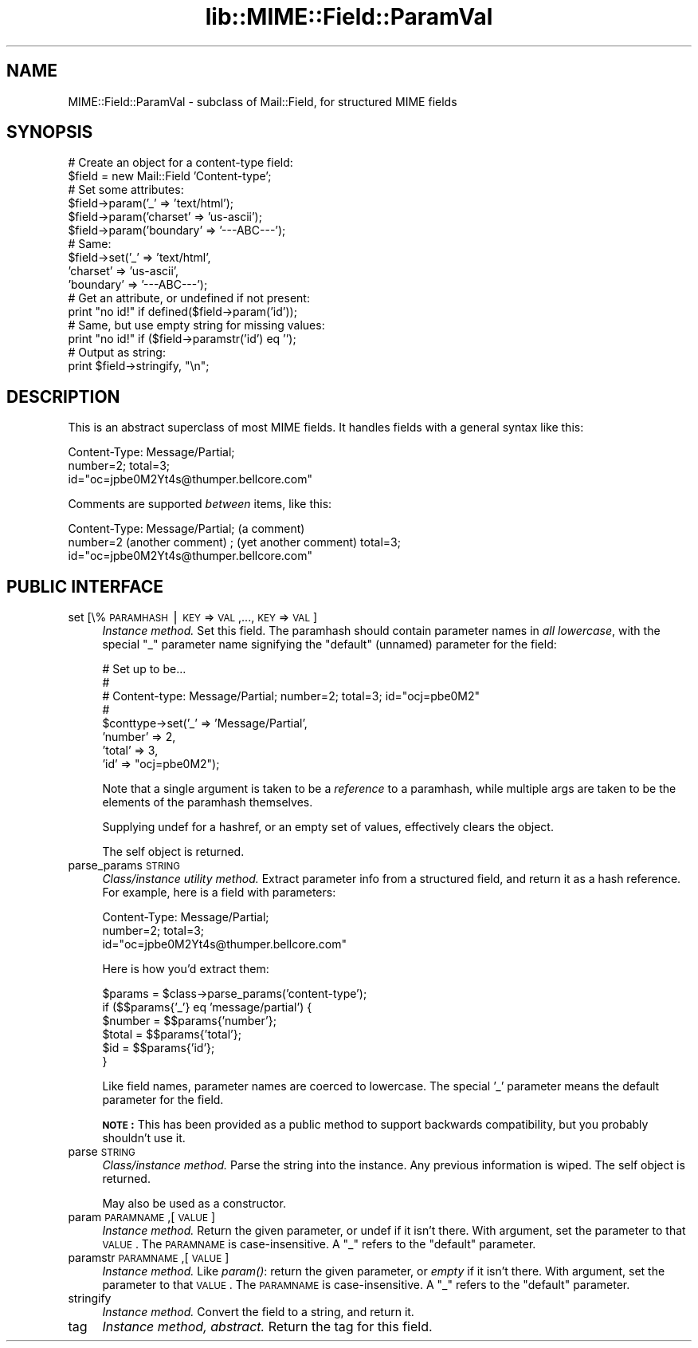 .rn '' }`
''' $RCSfile$$Revision$$Date$
'''
''' $Log$
'''
.de Sh
.br
.if t .Sp
.ne 5
.PP
\fB\\$1\fR
.PP
..
.de Sp
.if t .sp .5v
.if n .sp
..
.de Ip
.br
.ie \\n(.$>=3 .ne \\$3
.el .ne 3
.IP "\\$1" \\$2
..
.de Vb
.ft CW
.nf
.ne \\$1
..
.de Ve
.ft R

.fi
..
'''
'''
'''     Set up \*(-- to give an unbreakable dash;
'''     string Tr holds user defined translation string.
'''     Bell System Logo is used as a dummy character.
'''
.tr \(*W-|\(bv\*(Tr
.ie n \{\
.ds -- \(*W-
.ds PI pi
.if (\n(.H=4u)&(1m=24u) .ds -- \(*W\h'-12u'\(*W\h'-12u'-\" diablo 10 pitch
.if (\n(.H=4u)&(1m=20u) .ds -- \(*W\h'-12u'\(*W\h'-8u'-\" diablo 12 pitch
.ds L" ""
.ds R" ""
'''   \*(M", \*(S", \*(N" and \*(T" are the equivalent of
'''   \*(L" and \*(R", except that they are used on ".xx" lines,
'''   such as .IP and .SH, which do another additional levels of
'''   double-quote interpretation
.ds M" """
.ds S" """
.ds N" """""
.ds T" """""
.ds L' '
.ds R' '
.ds M' '
.ds S' '
.ds N' '
.ds T' '
'br\}
.el\{\
.ds -- \(em\|
.tr \*(Tr
.ds L" ``
.ds R" ''
.ds M" ``
.ds S" ''
.ds N" ``
.ds T" ''
.ds L' `
.ds R' '
.ds M' `
.ds S' '
.ds N' `
.ds T' '
.ds PI \(*p
'br\}
.\"	If the F register is turned on, we'll generate
.\"	index entries out stderr for the following things:
.\"		TH	Title 
.\"		SH	Header
.\"		Sh	Subsection 
.\"		Ip	Item
.\"		X<>	Xref  (embedded
.\"	Of course, you have to process the output yourself
.\"	in some meaninful fashion.
.if \nF \{
.de IX
.tm Index:\\$1\t\\n%\t"\\$2"
..
.nr % 0
.rr F
.\}
.TH lib::MIME::Field::ParamVal 3 "perl 5.007, patch 00" "4/Nov/100" "User Contributed Perl Documentation"
.UC
.if n .hy 0
.if n .na
.ds C+ C\v'-.1v'\h'-1p'\s-2+\h'-1p'+\s0\v'.1v'\h'-1p'
.de CQ          \" put $1 in typewriter font
.ft CW
'if n "\c
'if t \\&\\$1\c
'if n \\&\\$1\c
'if n \&"
\\&\\$2 \\$3 \\$4 \\$5 \\$6 \\$7
'.ft R
..
.\" @(#)ms.acc 1.5 88/02/08 SMI; from UCB 4.2
.	\" AM - accent mark definitions
.bd B 3
.	\" fudge factors for nroff and troff
.if n \{\
.	ds #H 0
.	ds #V .8m
.	ds #F .3m
.	ds #[ \f1
.	ds #] \fP
.\}
.if t \{\
.	ds #H ((1u-(\\\\n(.fu%2u))*.13m)
.	ds #V .6m
.	ds #F 0
.	ds #[ \&
.	ds #] \&
.\}
.	\" simple accents for nroff and troff
.if n \{\
.	ds ' \&
.	ds ` \&
.	ds ^ \&
.	ds , \&
.	ds ~ ~
.	ds ? ?
.	ds ! !
.	ds /
.	ds q
.\}
.if t \{\
.	ds ' \\k:\h'-(\\n(.wu*8/10-\*(#H)'\'\h"|\\n:u"
.	ds ` \\k:\h'-(\\n(.wu*8/10-\*(#H)'\`\h'|\\n:u'
.	ds ^ \\k:\h'-(\\n(.wu*10/11-\*(#H)'^\h'|\\n:u'
.	ds , \\k:\h'-(\\n(.wu*8/10)',\h'|\\n:u'
.	ds ~ \\k:\h'-(\\n(.wu-\*(#H-.1m)'~\h'|\\n:u'
.	ds ? \s-2c\h'-\w'c'u*7/10'\u\h'\*(#H'\zi\d\s+2\h'\w'c'u*8/10'
.	ds ! \s-2\(or\s+2\h'-\w'\(or'u'\v'-.8m'.\v'.8m'
.	ds / \\k:\h'-(\\n(.wu*8/10-\*(#H)'\z\(sl\h'|\\n:u'
.	ds q o\h'-\w'o'u*8/10'\s-4\v'.4m'\z\(*i\v'-.4m'\s+4\h'\w'o'u*8/10'
.\}
.	\" troff and (daisy-wheel) nroff accents
.ds : \\k:\h'-(\\n(.wu*8/10-\*(#H+.1m+\*(#F)'\v'-\*(#V'\z.\h'.2m+\*(#F'.\h'|\\n:u'\v'\*(#V'
.ds 8 \h'\*(#H'\(*b\h'-\*(#H'
.ds v \\k:\h'-(\\n(.wu*9/10-\*(#H)'\v'-\*(#V'\*(#[\s-4v\s0\v'\*(#V'\h'|\\n:u'\*(#]
.ds _ \\k:\h'-(\\n(.wu*9/10-\*(#H+(\*(#F*2/3))'\v'-.4m'\z\(hy\v'.4m'\h'|\\n:u'
.ds . \\k:\h'-(\\n(.wu*8/10)'\v'\*(#V*4/10'\z.\v'-\*(#V*4/10'\h'|\\n:u'
.ds 3 \*(#[\v'.2m'\s-2\&3\s0\v'-.2m'\*(#]
.ds o \\k:\h'-(\\n(.wu+\w'\(de'u-\*(#H)/2u'\v'-.3n'\*(#[\z\(de\v'.3n'\h'|\\n:u'\*(#]
.ds d- \h'\*(#H'\(pd\h'-\w'~'u'\v'-.25m'\f2\(hy\fP\v'.25m'\h'-\*(#H'
.ds D- D\\k:\h'-\w'D'u'\v'-.11m'\z\(hy\v'.11m'\h'|\\n:u'
.ds th \*(#[\v'.3m'\s+1I\s-1\v'-.3m'\h'-(\w'I'u*2/3)'\s-1o\s+1\*(#]
.ds Th \*(#[\s+2I\s-2\h'-\w'I'u*3/5'\v'-.3m'o\v'.3m'\*(#]
.ds ae a\h'-(\w'a'u*4/10)'e
.ds Ae A\h'-(\w'A'u*4/10)'E
.ds oe o\h'-(\w'o'u*4/10)'e
.ds Oe O\h'-(\w'O'u*4/10)'E
.	\" corrections for vroff
.if v .ds ~ \\k:\h'-(\\n(.wu*9/10-\*(#H)'\s-2\u~\d\s+2\h'|\\n:u'
.if v .ds ^ \\k:\h'-(\\n(.wu*10/11-\*(#H)'\v'-.4m'^\v'.4m'\h'|\\n:u'
.	\" for low resolution devices (crt and lpr)
.if \n(.H>23 .if \n(.V>19 \
\{\
.	ds : e
.	ds 8 ss
.	ds v \h'-1'\o'\(aa\(ga'
.	ds _ \h'-1'^
.	ds . \h'-1'.
.	ds 3 3
.	ds o a
.	ds d- d\h'-1'\(ga
.	ds D- D\h'-1'\(hy
.	ds th \o'bp'
.	ds Th \o'LP'
.	ds ae ae
.	ds Ae AE
.	ds oe oe
.	ds Oe OE
.\}
.rm #[ #] #H #V #F C
.SH "NAME"
MIME::Field::ParamVal \- subclass of Mail::Field, for structured MIME fields
.SH "SYNOPSIS"
.PP
.Vb 21
\&    # Create an object for a content-type field:
\&    $field = new Mail::Field 'Content-type'; 
\&     
\&    # Set some attributes:
\&    $field->param('_'        => 'text/html');
\&    $field->param('charset'  => 'us-ascii');
\&    $field->param('boundary' => '---ABC---');
\&     
\&    # Same:
\&    $field->set('_'        => 'text/html',
\&                'charset'  => 'us-ascii',
\&                'boundary' => '---ABC---');
\&      
\&    # Get an attribute, or undefined if not present:
\&    print "no id!"  if defined($field->param('id'));
\&     
\&    # Same, but use empty string for missing values:
\&    print "no id!"  if ($field->paramstr('id') eq '');
\&                    
\&    # Output as string:
\&    print $field->stringify, "\en";
.Ve
.SH "DESCRIPTION"
This is an abstract superclass of most MIME fields.  It handles 
fields with a general syntax like this:
.PP
.Vb 3
\&    Content-Type: Message/Partial;
\&        number=2; total=3;
\&        id="oc=jpbe0M2Yt4s@thumper.bellcore.com"
.Ve
Comments are supported \fIbetween\fR items, like this:
.PP
.Vb 3
\&    Content-Type: Message/Partial; (a comment)
\&        number=2  (another comment) ; (yet another comment) total=3;
\&        id="oc=jpbe0M2Yt4s@thumper.bellcore.com"
.Ve
.SH "PUBLIC INTERFACE"
.Ip "set [\e%\s-1PARAMHASH\s0 | \s-1KEY\s0=>\s-1VAL\s0,...,\s-1KEY\s0=>\s-1VAL\s0]" 4
\fIInstance method.\fR  Set this field.
The paramhash should contain parameter names
in \fIall lowercase\fR, with the special \f(CW"_"\fR parameter name
signifying the \*(L"default\*(R" (unnamed) parameter for the field:
.Sp
.Vb 8
\&   # Set up to be...
\&   #
\&   #     Content-type: Message/Partial; number=2; total=3; id="ocj=pbe0M2"
\&   #
\&   $conttype->set('_'       => 'Message/Partial',
\&                  'number'  => 2,
\&                  'total'   => 3,
\&                  'id'      => "ocj=pbe0M2");
.Ve
Note that a single argument is taken to be a \fIreference\fR to 
a paramhash, while multiple args are taken to be the elements
of the paramhash themselves.
.Sp
Supplying undef for a hashref, or an empty set of values, effectively
clears the object.
.Sp
The self object is returned.
.Ip "parse_params \s-1STRING\s0" 4
\fIClass/instance utility method.\fR
Extract parameter info from a structured field, and return
it as a hash reference.  For example, here is a field with parameters:
.Sp
.Vb 3
\&    Content-Type: Message/Partial;
\&        number=2; total=3;
\&        id="oc=jpbe0M2Yt4s@thumper.bellcore.com"
.Ve
Here is how you'd extract them:
.Sp
.Vb 6
\&    $params = $class->parse_params('content-type');
\&    if ($$params{'_'} eq 'message/partial') {
\&        $number = $$params{'number'};
\&        $total  = $$params{'total'};
\&        $id     = $$params{'id'};
\&    }
.Ve
Like field names, parameter names are coerced to lowercase.
The special \*(L'_\*(R' parameter means the default parameter for the
field.
.Sp
\fB\s-1NOTE\s0:\fR This has been provided as a public method to support backwards
compatibility, but you probably shouldn't use it.
.Ip "parse \s-1STRING\s0" 4
\fIClass/instance method.\fR
Parse the string into the instance.  Any previous information is wiped.
The self object is returned.
.Sp
May also be used as a constructor.
.Ip "param \s-1PARAMNAME\s0,[\s-1VALUE\s0]" 4
\fIInstance method.\fR
Return the given parameter, or undef if it isn't there.
With argument, set the parameter to that \s-1VALUE\s0.
The \s-1PARAMNAME\s0 is case-insensitive.  A \*(L"_\*(R" refers to the \*(L"default\*(R" parameter.
.Ip "paramstr \s-1PARAMNAME\s0,[\s-1VALUE\s0]" 4
\fIInstance method.\fR
Like \fIparam()\fR: return the given parameter, or \fIempty\fR if it isn't there.
With argument, set the parameter to that \s-1VALUE\s0.
The \s-1PARAMNAME\s0 is case-insensitive.  A \*(L"_\*(R" refers to the \*(L"default\*(R" parameter.
.Ip "stringify" 4
\fIInstance method.\fR
Convert the field to a string, and return it.
.Ip "tag" 4
\fIInstance method, abstract.\fR
Return the tag for this field.

.rn }` ''
.IX Title "lib::MIME::Field::ParamVal 3"
.IX Name "MIME::Field::ParamVal - subclass of Mail::Field, for structured MIME fields"

.IX Header "NAME"

.IX Header "SYNOPSIS"

.IX Header "DESCRIPTION"

.IX Header "PUBLIC INTERFACE"

.IX Item "set [\e%\s-1PARAMHASH\s0 | \s-1KEY\s0=>\s-1VAL\s0,...,\s-1KEY\s0=>\s-1VAL\s0]"

.IX Item "parse_params \s-1STRING\s0"

.IX Item "parse \s-1STRING\s0"

.IX Item "param \s-1PARAMNAME\s0,[\s-1VALUE\s0]"

.IX Item "paramstr \s-1PARAMNAME\s0,[\s-1VALUE\s0]"

.IX Item "stringify"

.IX Item "tag"


